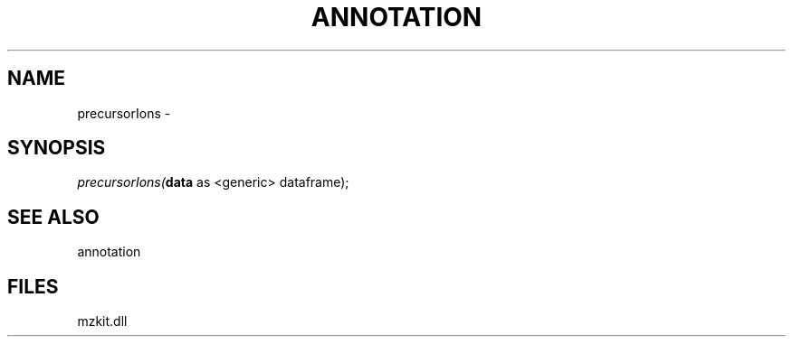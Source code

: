 .\" man page create by R# package system.
.TH ANNOTATION 1 2000-01-01 "precursorIons" "precursorIons"
.SH NAME
precursorIons \- 
.SH SYNOPSIS
\fIprecursorIons(\fBdata\fR as <generic> dataframe);\fR
.SH SEE ALSO
annotation
.SH FILES
.PP
mzkit.dll
.PP
